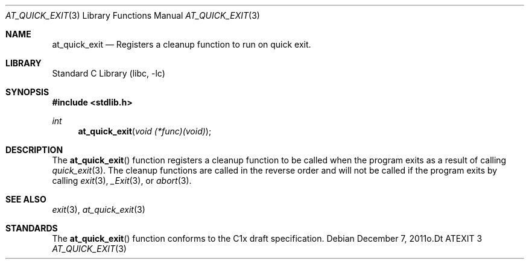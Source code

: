 .\"  Copyright (c) 2011 David Chisnall
.\"  All rights reserved.
.\" 
.\"  Redistribution and use in source and binary forms, with or without
.\"  modification, are permitted provided that the following conditions
.\"  are met:
.\"  1. Redistributions of source code must retain the above copyright
.\"     notice, this list of conditions and the following disclaimer.
.\"  2. Redistributions in binary form must reproduce the above copyright
.\"     notice, this list of conditions and the following disclaimer in the
.\"     documentation and/or other materials provided with the distribution.
.\" 
.\"  THIS SOFTWARE IS PROVIDED BY THE AUTHOR AND CONTRIBUTORS ``AS IS'' AND
.\"  ANY EXPRESS OR IMPLIED WARRANTIES, INCLUDING, BUT NOT LIMITED TO, THE
.\"  IMPLIED WARRANTIES OF MERCHANTABILITY AND FITNESS FOR A PARTICULAR PURPOSE
.\"  ARE DISCLAIMED.  IN NO EVENT SHALL THE AUTHOR OR CONTRIBUTORS BE LIABLE
.\"  FOR ANY DIRECT, INDIRECT, INCIDENTAL, SPECIAL, EXEMPLARY, OR CONSEQUENTIAL
.\"  DAMAGES (INCLUDING, BUT NOT LIMITED TO, PROCUREMENT OF SUBSTITUTE GOODS
.\"  OR SERVICES; LOSS OF USE, DATA, OR PROFITS; OR BUSINESS INTERRUPTION)
.\"  HOWEVER CAUSED AND ON ANY THEORY OF LIABILITY, WHETHER IN CONTRACT, STRICT
.\"  LIABILITY, OR TORT (INCLUDING NEGLIGENCE OR OTHERWISE) ARISING IN ANY WAY
.\"  OUT OF THE USE OF THIS SOFTWARE, EVEN IF ADVISED OF THE POSSIBILITY OF
.\"  SUCH DAMAGE.
.\" 
.\"  $FreeBSD$
.\" /
.Dd December 7, 2011o.Dt ATEXIT 3
.Dt AT_QUICK_EXIT 3
.Os
.Sh NAME
.Nm at_quick_exit
.Nd Registers a cleanup function to run on quick exit.
.Sh LIBRARY
.Lb libc
.Sh SYNOPSIS
.In stdlib.h
.Ft int
.Fn at_quick_exit "void (*func)(void)"
.Sh DESCRIPTION
The
.Fn at_quick_exit
function registers a cleanup function to be called when the program exits as a
result of calling 
.Xr quick_exit 3 .
The cleanup functions are called in the reverse order and will not be called if
the program exits by calling 
.Xr exit 3 ,
.Xr _Exit 3 ,
or
.Xr abort 3 .
.El
.Sh SEE ALSO
.Xr exit 3 ,
.Xr at_quick_exit 3
.Sh STANDARDS
The
.Fn at_quick_exit
function conforms to the C1x draft specification.
